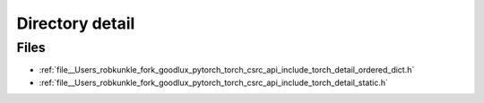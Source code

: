 .. _directory__Users_robkunkle_fork_goodlux_pytorch_torch_csrc_api_include_torch_detail:


Directory detail
================



Files
-----

- :ref:`file__Users_robkunkle_fork_goodlux_pytorch_torch_csrc_api_include_torch_detail_ordered_dict.h`
- :ref:`file__Users_robkunkle_fork_goodlux_pytorch_torch_csrc_api_include_torch_detail_static.h`


